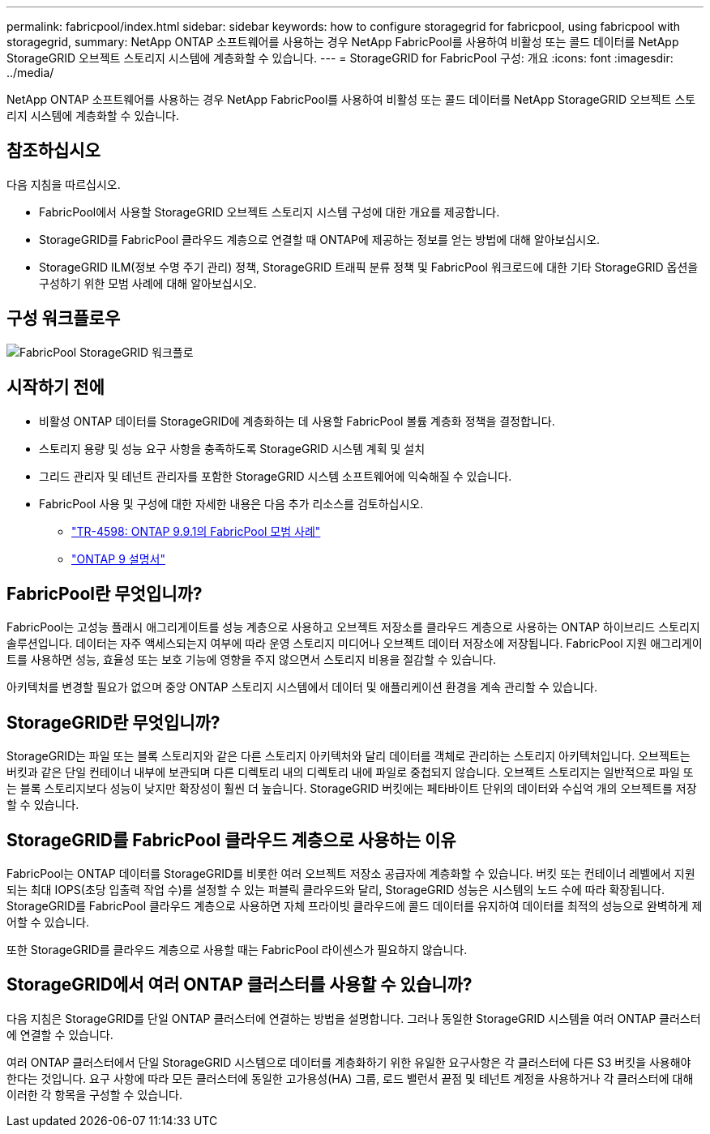 ---
permalink: fabricpool/index.html 
sidebar: sidebar 
keywords: how to configure storagegrid for fabricpool, using fabricpool with storagegrid, 
summary: NetApp ONTAP 소프트웨어를 사용하는 경우 NetApp FabricPool를 사용하여 비활성 또는 콜드 데이터를 NetApp StorageGRID 오브젝트 스토리지 시스템에 계층화할 수 있습니다. 
---
= StorageGRID for FabricPool 구성: 개요
:icons: font
:imagesdir: ../media/


[role="lead"]
NetApp ONTAP 소프트웨어를 사용하는 경우 NetApp FabricPool를 사용하여 비활성 또는 콜드 데이터를 NetApp StorageGRID 오브젝트 스토리지 시스템에 계층화할 수 있습니다.



== 참조하십시오

다음 지침을 따르십시오.

* FabricPool에서 사용할 StorageGRID 오브젝트 스토리지 시스템 구성에 대한 개요를 제공합니다.
* StorageGRID를 FabricPool 클라우드 계층으로 연결할 때 ONTAP에 제공하는 정보를 얻는 방법에 대해 알아보십시오.
* StorageGRID ILM(정보 수명 주기 관리) 정책, StorageGRID 트래픽 분류 정책 및 FabricPool 워크로드에 대한 기타 StorageGRID 옵션을 구성하기 위한 모범 사례에 대해 알아보십시오.




== 구성 워크플로우

image::../media/fabricpool_storagegrid_workflow.png[FabricPool StorageGRID 워크플로]



== 시작하기 전에

* 비활성 ONTAP 데이터를 StorageGRID에 계층화하는 데 사용할 FabricPool 볼륨 계층화 정책을 결정합니다.
* 스토리지 용량 및 성능 요구 사항을 충족하도록 StorageGRID 시스템 계획 및 설치
* 그리드 관리자 및 테넌트 관리자를 포함한 StorageGRID 시스템 소프트웨어에 익숙해질 수 있습니다.
* FabricPool 사용 및 구성에 대한 자세한 내용은 다음 추가 리소스를 검토하십시오.
+
** https://www.netapp.com/pdf.html?item=/media/17239-tr4598pdf.pdf["TR-4598: ONTAP 9.9.1의 FabricPool 모범 사례"^]
** https://docs.netapp.com/us-en/ontap/index.html["ONTAP 9 설명서"^]






== FabricPool란 무엇입니까?

FabricPool는 고성능 플래시 애그리게이트를 성능 계층으로 사용하고 오브젝트 저장소를 클라우드 계층으로 사용하는 ONTAP 하이브리드 스토리지 솔루션입니다. 데이터는 자주 액세스되는지 여부에 따라 운영 스토리지 미디어나 오브젝트 데이터 저장소에 저장됩니다. FabricPool 지원 애그리게이트를 사용하면 성능, 효율성 또는 보호 기능에 영향을 주지 않으면서 스토리지 비용을 절감할 수 있습니다.

아키텍처를 변경할 필요가 없으며 중앙 ONTAP 스토리지 시스템에서 데이터 및 애플리케이션 환경을 계속 관리할 수 있습니다.



== StorageGRID란 무엇입니까?

StorageGRID는 파일 또는 블록 스토리지와 같은 다른 스토리지 아키텍처와 달리 데이터를 객체로 관리하는 스토리지 아키텍처입니다. 오브젝트는 버킷과 같은 단일 컨테이너 내부에 보관되며 다른 디렉토리 내의 디렉토리 내에 파일로 중첩되지 않습니다. 오브젝트 스토리지는 일반적으로 파일 또는 블록 스토리지보다 성능이 낮지만 확장성이 훨씬 더 높습니다. StorageGRID 버킷에는 페타바이트 단위의 데이터와 수십억 개의 오브젝트를 저장할 수 있습니다.



== StorageGRID를 FabricPool 클라우드 계층으로 사용하는 이유

FabricPool는 ONTAP 데이터를 StorageGRID를 비롯한 여러 오브젝트 저장소 공급자에 계층화할 수 있습니다. 버킷 또는 컨테이너 레벨에서 지원되는 최대 IOPS(초당 입출력 작업 수)를 설정할 수 있는 퍼블릭 클라우드와 달리, StorageGRID 성능은 시스템의 노드 수에 따라 확장됩니다. StorageGRID를 FabricPool 클라우드 계층으로 사용하면 자체 프라이빗 클라우드에 콜드 데이터를 유지하여 데이터를 최적의 성능으로 완벽하게 제어할 수 있습니다.

또한 StorageGRID를 클라우드 계층으로 사용할 때는 FabricPool 라이센스가 필요하지 않습니다.



== StorageGRID에서 여러 ONTAP 클러스터를 사용할 수 있습니까?

다음 지침은 StorageGRID를 단일 ONTAP 클러스터에 연결하는 방법을 설명합니다. 그러나 동일한 StorageGRID 시스템을 여러 ONTAP 클러스터에 연결할 수 있습니다.

여러 ONTAP 클러스터에서 단일 StorageGRID 시스템으로 데이터를 계층화하기 위한 유일한 요구사항은 각 클러스터에 다른 S3 버킷을 사용해야 한다는 것입니다. 요구 사항에 따라 모든 클러스터에 동일한 고가용성(HA) 그룹, 로드 밸런서 끝점 및 테넌트 계정을 사용하거나 각 클러스터에 대해 이러한 각 항목을 구성할 수 있습니다.
